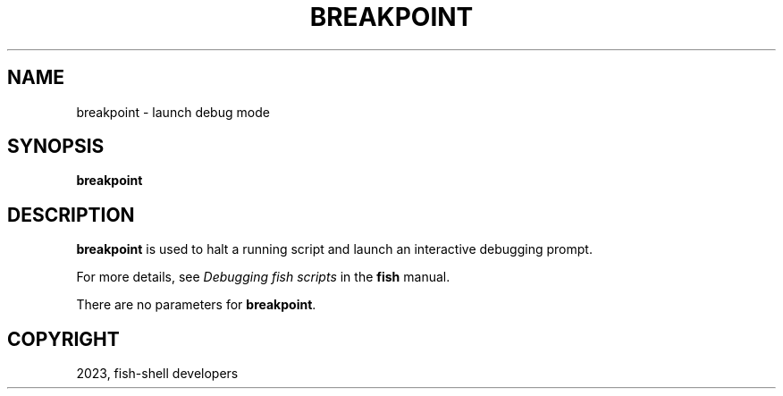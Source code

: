 .\" Man page generated from reStructuredText.
.
.
.nr rst2man-indent-level 0
.
.de1 rstReportMargin
\\$1 \\n[an-margin]
level \\n[rst2man-indent-level]
level margin: \\n[rst2man-indent\\n[rst2man-indent-level]]
-
\\n[rst2man-indent0]
\\n[rst2man-indent1]
\\n[rst2man-indent2]
..
.de1 INDENT
.\" .rstReportMargin pre:
. RS \\$1
. nr rst2man-indent\\n[rst2man-indent-level] \\n[an-margin]
. nr rst2man-indent-level +1
.\" .rstReportMargin post:
..
.de UNINDENT
. RE
.\" indent \\n[an-margin]
.\" old: \\n[rst2man-indent\\n[rst2man-indent-level]]
.nr rst2man-indent-level -1
.\" new: \\n[rst2man-indent\\n[rst2man-indent-level]]
.in \\n[rst2man-indent\\n[rst2man-indent-level]]u
..
.TH "BREAKPOINT" "1" "Jan 01, 2024" "3.7" "fish-shell"
.SH NAME
breakpoint \- launch debug mode
.SH SYNOPSIS
.nf
\fBbreakpoint\fP
.fi
.sp
.SH DESCRIPTION
.sp
\fBbreakpoint\fP is used to halt a running script and launch an interactive debugging prompt.
.sp
For more details, see \fI\%Debugging fish scripts\fP in the \fBfish\fP manual.
.sp
There are no parameters for \fBbreakpoint\fP\&.
.SH COPYRIGHT
2023, fish-shell developers
.\" Generated by docutils manpage writer.
.
